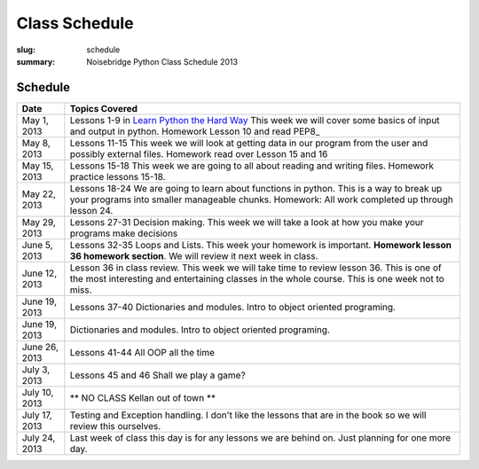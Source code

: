 Class Schedule
##############

:slug: schedule
:summary: Noisebridge Python Class Schedule 2013

Schedule
--------

+-------------+--------------------------------------------------------------+ 
| Date        | Topics Covered                                               | 
+=============+==============================================================+ 
| May 1, 2013 | Lessons 1-9 in `Learn Python the Hard Way`_ This week we will| 
|             | cover some basics of input and output in python.             | 
|             | Homework Lesson 10 and read PEP8_                            | 
+-------------+--------------------------------------------------------------+ 
| May 8, 2013 | Lessons 11-15 This week we will look at getting data in our  |
|             | program from the user and possibly external files. Homework  |
|             | read over Lesson 15 and 16                                   | 
+-------------+--------------------------------------------------------------+ 
| May 15, 2013| Lessons 15-18 This week we are going to all about reading and| 
|             | writing files. Homework practice lessons 15-18.              | 
+-------------+--------------------------------------------------------------+
| May 22, 2013| Lessons 18-24 We are going to learn about functions in       |
|             | python. This is a way to break up your programs into smaller |
|             | manageable chunks. Homework: All work completed up through   |
|             | lesson 24.                                                   |  
+-------------+--------------------------------------------------------------+
| May 29, 2013| Lessons 27-31 Decision making. This week we will take a look |
|             | at how you make your programs make decisions                 |
+-------------+--------------------------------------------------------------+ 
| June 5, 2013| Lessons 32-35 Loops and Lists. This week your homework is    |
|             | important. **Homework lesson 36 homework section**. We will  |
|             | review it next week in class.                                |
+-------------+--------------------------------------------------------------+ 
|June 12, 2013| Lesson 36 in class review. This week we will take time to    |
|             | review lesson 36. This is one of the most interesting and    |
|             | entertaining classes in the whole course. This is one week   |
|             | not to miss.                                                 |
+-------------+--------------------------------------------------------------+
|June 19, 2013| Lessons 37-40 Dictionaries and modules. Intro to object      |
|             | oriented programing.                                         |
+-------------+--------------------------------------------------------------+
|June 19, 2013| Dictionaries and modules. Intro to object oriented           |
|             | programing.                                                  |
+-------------+--------------------------------------------------------------+  
|June 26, 2013| Lessons 41-44 All OOP all the time                           |
+-------------+--------------------------------------------------------------+ 
|July 3, 2013 | Lessons 45 and 46 Shall we play a game?                      |
+-------------+--------------------------------------------------------------+ 
|July 10, 2013| ** NO CLASS Kellan out of town **                            |
+-------------+--------------------------------------------------------------+ 
|July 17, 2013| Testing and Exception handling. I don't like the lessons that|
|             | are in the book so we will review this ourselves.            |
+-------------+--------------------------------------------------------------+ 
|July 24, 2013| Last week of class this day is for any lessons we are behind |
|             | on. Just planning for one more day.                          |
+-------------+--------------------------------------------------------------+ 

.. _python: http://www.python.org
.. _SQLAlchemy: http://www.sqlalchemy.org/
.. _PostgreSQL: http://www.postgresql.org/
.. _Psycopg: http://initd.org/psycopg/
.. _`Learn Python the Hard way`: http://learnpythonthehardway.org/book/


